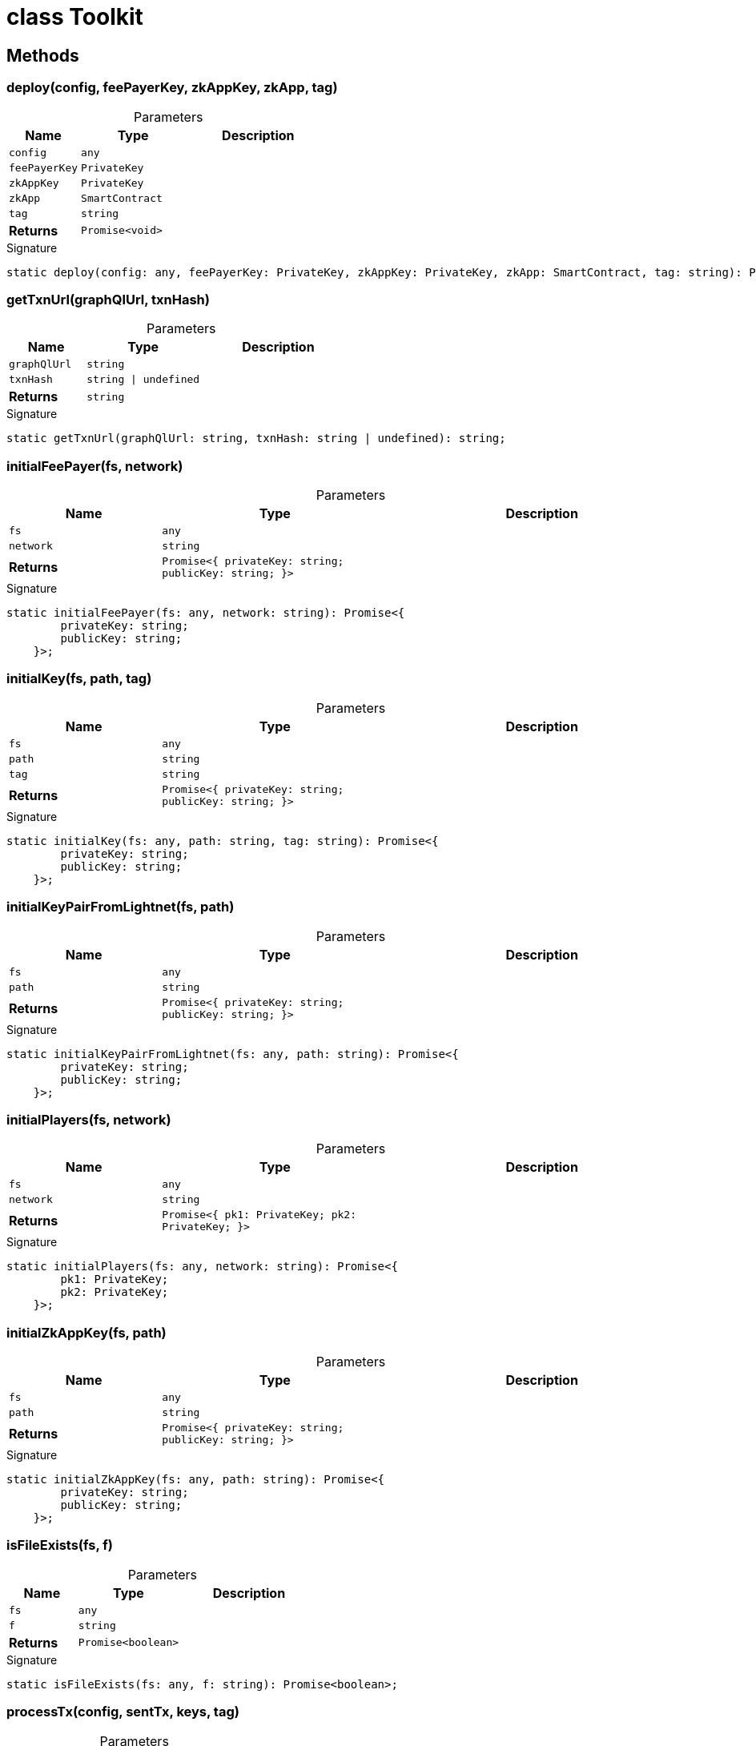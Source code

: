 = class Toolkit





== Methods

[id="zkoracle_opennautilus-contracts_Toolkit_deploy_member_1"]
=== deploy(config, feePayerKey, zkAppKey, zkApp, tag)

========





.Parameters
[%header%footer,cols="2,3,4",caption=""]
|===
|Name |Type |Description

m|config
m|any
|

m|feePayerKey
m|PrivateKey
|

m|zkAppKey
m|PrivateKey
|

m|zkApp
m|SmartContract
|

m|tag
m|string
|

s|Returns
m|Promise&lt;void&gt;
|
|===

.Signature
[source,typescript]
----
static deploy(config: any, feePayerKey: PrivateKey, zkAppKey: PrivateKey, zkApp: SmartContract, tag: string): Promise<void>;
----

========
[id="zkoracle_opennautilus-contracts_Toolkit_getTxnUrl_member_1"]
=== getTxnUrl(graphQlUrl, txnHash)

========





.Parameters
[%header%footer,cols="2,3,4",caption=""]
|===
|Name |Type |Description

m|graphQlUrl
m|string
|

m|txnHash
m|string \| undefined
|

s|Returns
m|string
|
|===

.Signature
[source,typescript]
----
static getTxnUrl(graphQlUrl: string, txnHash: string | undefined): string;
----

========
[id="zkoracle_opennautilus-contracts_Toolkit_initialFeePayer_member_1"]
=== initialFeePayer(fs, network)

========





.Parameters
[%header%footer,cols="2,3,4",caption=""]
|===
|Name |Type |Description

m|fs
m|any
|

m|network
m|string
|

s|Returns
m|Promise&lt;{
        privateKey: string;
        publicKey: string;
    }&gt;
|
|===

.Signature
[source,typescript]
----
static initialFeePayer(fs: any, network: string): Promise<{
        privateKey: string;
        publicKey: string;
    }>;
----

========
[id="zkoracle_opennautilus-contracts_Toolkit_initialKey_member_1"]
=== initialKey(fs, path, tag)

========





.Parameters
[%header%footer,cols="2,3,4",caption=""]
|===
|Name |Type |Description

m|fs
m|any
|

m|path
m|string
|

m|tag
m|string
|

s|Returns
m|Promise&lt;{
        privateKey: string;
        publicKey: string;
    }&gt;
|
|===

.Signature
[source,typescript]
----
static initialKey(fs: any, path: string, tag: string): Promise<{
        privateKey: string;
        publicKey: string;
    }>;
----

========
[id="zkoracle_opennautilus-contracts_Toolkit_initialKeyPairFromLightnet_member_1"]
=== initialKeyPairFromLightnet(fs, path)

========





.Parameters
[%header%footer,cols="2,3,4",caption=""]
|===
|Name |Type |Description

m|fs
m|any
|

m|path
m|string
|

s|Returns
m|Promise&lt;{
        privateKey: string;
        publicKey: string;
    }&gt;
|
|===

.Signature
[source,typescript]
----
static initialKeyPairFromLightnet(fs: any, path: string): Promise<{
        privateKey: string;
        publicKey: string;
    }>;
----

========
[id="zkoracle_opennautilus-contracts_Toolkit_initialPlayers_member_1"]
=== initialPlayers(fs, network)

========





.Parameters
[%header%footer,cols="2,3,4",caption=""]
|===
|Name |Type |Description

m|fs
m|any
|

m|network
m|string
|

s|Returns
m|Promise&lt;{
        pk1: PrivateKey;
        pk2: PrivateKey;
    }&gt;
|
|===

.Signature
[source,typescript]
----
static initialPlayers(fs: any, network: string): Promise<{
        pk1: PrivateKey;
        pk2: PrivateKey;
    }>;
----

========
[id="zkoracle_opennautilus-contracts_Toolkit_initialZkAppKey_member_1"]
=== initialZkAppKey(fs, path)

========





.Parameters
[%header%footer,cols="2,3,4",caption=""]
|===
|Name |Type |Description

m|fs
m|any
|

m|path
m|string
|

s|Returns
m|Promise&lt;{
        privateKey: string;
        publicKey: string;
    }&gt;
|
|===

.Signature
[source,typescript]
----
static initialZkAppKey(fs: any, path: string): Promise<{
        privateKey: string;
        publicKey: string;
    }>;
----

========
[id="zkoracle_opennautilus-contracts_Toolkit_isFileExists_member_1"]
=== isFileExists(fs, f)

========





.Parameters
[%header%footer,cols="2,3,4",caption=""]
|===
|Name |Type |Description

m|fs
m|any
|

m|f
m|string
|

s|Returns
m|Promise&lt;boolean&gt;
|
|===

.Signature
[source,typescript]
----
static isFileExists(fs: any, f: string): Promise<boolean>;
----

========
[id="zkoracle_opennautilus-contracts_Toolkit_processTx_member_1"]
=== processTx(config, sentTx, keys, tag)

========





.Parameters
[%header%footer,cols="2,3,4",caption=""]
|===
|Name |Type |Description

m|config
m|any
|

m|sentTx
m|Transaction
|

m|keys
m|PrivateKey[]
|

m|tag
m|string
|

s|Returns
m|Promise&lt;void&gt;
|
|===

.Signature
[source,typescript]
----
static processTx(config: any, sentTx: Mina.Transaction, keys: PrivateKey[], tag: string): Promise<void>;
----

========
[id="zkoracle_opennautilus-contracts_Toolkit_storePrivateKey_member_1"]
=== storePrivateKey(fs, path, key)

========





.Parameters
[%header%footer,cols="2,3,4",caption=""]
|===
|Name |Type |Description

m|fs
m|any
|

m|path
m|string
|

m|key
m|PrivateKey
|

s|Returns
m|Promise&lt;void&gt;
|
|===

.Signature
[source,typescript]
----
static storePrivateKey(fs: any, path: string, key: PrivateKey): Promise<void>;
----

========
[id="zkoracle_opennautilus-contracts_Toolkit_Toolkit_member_1"]
=== Toolkit()

========






.Signature
[source,typescript]
----
Toolkit(): void;
----

========
